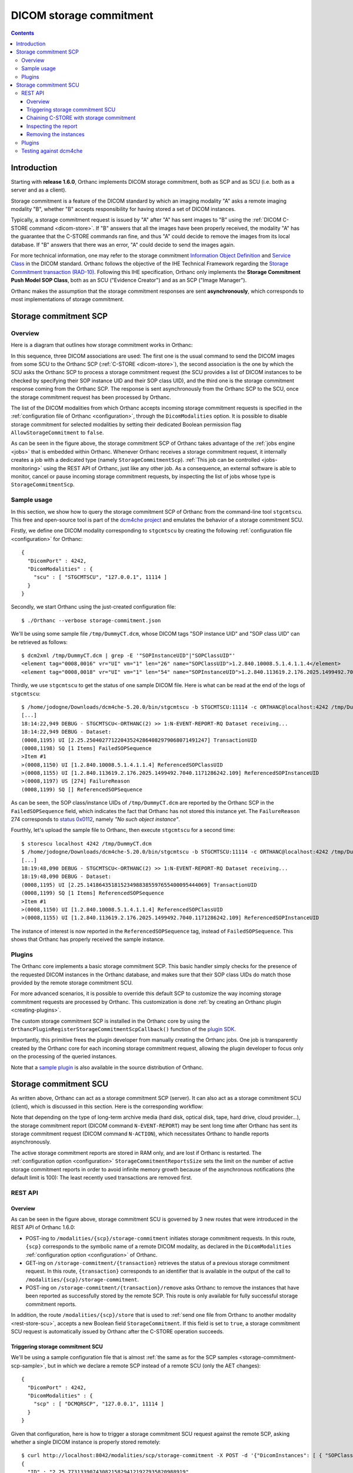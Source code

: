.. _storage-commitment:

DICOM storage commitment
========================

.. contents::
   :depth: 3


Introduction
------------
           
Starting with **release 1.6.0**, Orthanc implements DICOM storage
commitment, both as SCP and as SCU (i.e. both as a server and as a
client).

Storage commitment is a feature of the DICOM standard by which an
imaging modality "A" asks a remote imaging modality "B", whether "B"
accepts responsibility for having stored a set of DICOM instances.

Typically, a storage commitment request is issued by "A" after "A" has
sent images to "B" using the :ref:`DICOM C-STORE command
<dicom-store>`. If "B" answers that all the images have been properly
received, the modality "A" has the guarantee that the C-STORE commands
ran fine, and thus "A" could decide to remove the images from its
local database. If "B" answers that there was an error, "A" could
decide to send the images again.

For more technical information, one may refer to the storage
commitment `Information Object Definition
<http://dicom.nema.org/medical/dicom/2019e/output/html/part03.html#sect_B.15>`__
and `Service Class
<http://dicom.nema.org/medical/dicom/2019e/output/html/part04.html#chapter_J>`__
in the DICOM standard. Orthanc follows the objective of the IHE
Technical Framework regarding the `Storage Commitment transaction
(RAD-10)
<https://www.ihe.net/uploadedFiles/Documents/Radiology/IHE_RAD_TF_Vol2.pdf#page=160>`__. Following
this IHE specification, Orthanc only implements the **Storage
Commitment Push Model SOP Class**, both as an SCU ("Evidence Creator")
and as an SCP ("Image Manager").

Orthanc makes the assumption that the storage commitment responses are
sent **asynchronously**, which corresponds to most implementations of
storage commitment.


.. _storage-commitment-scp:

Storage commitment SCP
----------------------

Overview
^^^^^^^^

Here is a diagram that outlines how storage commitment works in Orthanc:

.. image:: ../images/StorageCommitmentSCP.svg
           :align: center
           :width: 700px

| In this sequence, three DICOM associations are used: The first one
  is the usual command to send the DICOM images from some SCU to the
  Orthanc SCP (:ref:`C-STORE <dicom-store>`), the second association
  is the one by which the SCU asks the Orthanc SCP to process a
  storage commitment request (the SCU provides a list of DICOM
  instances to be checked by specifying their SOP instance UID and
  their SOP class UID), and the third one is the storage commitment
  response coming from the Orthanc SCP. The response is sent
  asynchronously from the Orthanc SCP to the SCU, once the storage
  commitment request has been processed by Orthanc.

The list of the DICOM modalities from which Orthanc accepts incoming
storage commitment requests is specified in the :ref:`configuration
file of Orthanc <configuration>`, through the ``DicomModalities``
option. It is possible to disable storage commitment for selected
modalities by setting their dedicated Boolean permission flag
``AllowStorageCommitment`` to ``false``.

As can be seen in the figure above, the storage commitment SCP of
Orthanc takes advantage of the :ref:`jobs engine <jobs>` that is
embedded within Orthanc. Whenever Orthanc receives a storage
commitment request, it internally creates a job with a dedicated type
(namely ``StorageCommitmentScp``). :ref:`This job can be controlled
<jobs-monitoring>` using the REST API of Orthanc, just like any other
job. As a consequence, an external software is able to monitor, cancel
or pause incoming storage commitment requests, by inspecting the list
of jobs whose type is ``StorageCommitmentScp``.


.. _storage-commitment-scp-sample:

Sample usage
^^^^^^^^^^^^

In this section, we show how to query the storage commitment SCP of
Orthanc from the command-line tool ``stgcmtscu``. This free and
open-source tool is part of the `dcm4che project
<https://www.dcm4che.org/>`__ and emulates the behavior of a storage
commitment SCU.

.. highlight:: json

Firstly, we define one DICOM modality corresponding to ``stgcmtscu``
by creating the following :ref:`configuration file <configuration>`
for Orthanc::

  {
    "DicomPort" : 4242,
    "DicomModalities" : {
      "scu" : [ "STGCMTSCU", "127.0.0.1", 11114 ]
    }
  }


.. highlight:: text
               
Secondly, we start Orthanc using the just-created configuration file::

  $ ./Orthanc --verbose storage-commitment.json

We'll be using some sample file ``/tmp/DummyCT.dcm``, whose DICOM tags
"SOP instance UID" and "SOP class UID" can be retrieved as follows::
  
  $ dcm2xml /tmp/DummyCT.dcm | grep -E '"SOPInstanceUID"|"SOPClassUID"' 
  <element tag="0008,0016" vr="UI" vm="1" len="26" name="SOPClassUID">1.2.840.10008.5.1.4.1.1.4</element>
  <element tag="0008,0018" vr="UI" vm="1" len="54" name="SOPInstanceUID">1.2.840.113619.2.176.2025.1499492.7040.1171286242.109</element>

Thirdly, we use ``stgcmtscu`` to get the status of one sample DICOM
file. Here is what can be read at the end of the logs of
``stgcmtscu``::

  $ /home/jodogne/Downloads/dcm4che-5.20.0/bin/stgcmtscu -b STGCMTSCU:11114 -c ORTHANC@localhost:4242 /tmp/DummyCT.dcm
  [...]
  18:14:22,949 DEBUG - STGCMTSCU<-ORTHANC(2) >> 1:N-EVENT-REPORT-RQ Dataset receiving...
  18:14:22,949 DEBUG - Dataset:
  (0008,1195) UI [2.25.250402771220435242864082979068071491247] TransactionUID
  (0008,1198) SQ [1 Items] FailedSOPSequence
  >Item #1
  >(0008,1150) UI [1.2.840.10008.5.1.4.1.1.4] ReferencedSOPClassUID
  >(0008,1155) UI [1.2.840.113619.2.176.2025.1499492.7040.1171286242.109] ReferencedSOPInstanceUID
  >(0008,1197) US [274] FailureReason
  (0008,1199) SQ [] ReferencedSOPSequence

As can be seen, the SOP class/instance UIDs of ``/tmp/DummyCT.dcm``
are reported by the Orthanc SCP in the ``FailedSOPSequence`` field,
which indicates the fact that Orthanc has not stored this instance
yet. The ``FailureReason`` 274 corresponds to `status 0x0112
<http://dicom.nema.org/medical/dicom/current/output/chtml/part03/sect_C.14.html#sect_C.14.1.1>`__,
namely *"No such object instance"*.

Fourthly, let's upload the sample file to Orthanc, then execute
``stgcmtscu`` for a second time::

  $ storescu localhost 4242 /tmp/DummyCT.dcm
  $ /home/jodogne/Downloads/dcm4che-5.20.0/bin/stgcmtscu -b STGCMTSCU:11114 -c ORTHANC@localhost:4242 /tmp/DummyCT.dcm
  [...]
  18:19:48,090 DEBUG - STGCMTSCU<-ORTHANC(2) >> 1:N-EVENT-REPORT-RQ Dataset receiving...
  18:19:48,090 DEBUG - Dataset:
  (0008,1195) UI [2.25.141864351815234988385597655400095444069] TransactionUID
  (0008,1199) SQ [1 Items] ReferencedSOPSequence
  >Item #1
  >(0008,1150) UI [1.2.840.10008.5.1.4.1.1.4] ReferencedSOPClassUID
  >(0008,1155) UI [1.2.840.113619.2.176.2025.1499492.7040.1171286242.109] ReferencedSOPInstanceUID

The instance of interest is now reported in the
``ReferencedSOPSequence`` tag, instead of ``FailedSOPSequence``. This
shows that Orthanc has properly received the sample instance.

  

Plugins
^^^^^^^

The Orthanc core implements a basic storage commitment SCP. This basic
handler simply checks for the presence of the requested DICOM
instances in the Orthanc database, and makes sure that their SOP class
UIDs do match those provided by the remote storage commitment SCU.

For more advanced scenarios, it is possible to override this default
SCP to customize the way incoming storage commitment requests are
processed by Orthanc. This customization is done :ref:`by creating an
Orthanc plugin <creating-plugins>`.

The custom storage commitment SCP is installed in the Orthanc core by
using the ``OrthancPluginRegisterStorageCommitmentScpCallback()``
function of the `plugin SDK <https://sdk.orthanc-server.com/>`__.

Importantly, this primitive frees the plugin developer from manually
creating the Orthanc jobs. One job is transparently created by the
Orthanc core for each incoming storage commitment request, allowing
the plugin developer to focus only on the processing of the queried
instances.

Note that a `sample plugin
<https://hg.orthanc-server.com/orthanc/file/tip/Plugins/Samples/StorageCommitmentScp>`__
is also available in the source distribution of Orthanc.

           

.. _storage-commitment-scu:

Storage commitment SCU
----------------------

As written above, Orthanc can act as a storage commitment SCP
(server). It can also act as a storage commitment SCU (client), which
is discussed in this section. Here is the corresponding workflow:

.. image:: ../images/StorageCommitmentSCU.svg
           :align: center
           :width: 700px

Note that depending on the type of long-term archive media (hard disk,
optical disk, tape, hard drive, cloud provider...), the storage
commitment report (DICOM command ``N-EVENT-REPORT``) may be sent long
time after Orthanc has sent its storage commitment request (DICOM
command ``N-ACTION``), which necessitates Orthanc to handle reports
asynchronously.

The active storage commitment reports are stored in RAM only, and are
lost if Orthanc is restarted. The :ref:`configuration option
<configuration>` ``StorageCommitmentReportsSize`` sets the limit on
the number of active storage commitment reports in order to avoid
infinite memory growth because of the asynchronous notifications (the
default limit is 100): The least recently used transactions are
removed first.


REST API
^^^^^^^^

Overview
........

As can be seen in the figure above, storage commitment SCU is governed
by 3 new routes that were introduced in the REST API of Orthanc 1.6.0:

* POST-ing to ``/modalities/{scp}/storage-commitment`` initiates
  storage commitment requests. In this route, ``{scp}`` corresponds to
  the symbolic name of a remote DICOM modality, as declared in the
  ``DicomModalities`` :ref:`configuration option <configuration>` of
  Orthanc.

* GET-ing on ``/storage-commitment/{transaction}`` retrieves the
  status of a previous storage commitment request. In this route,
  ``{transaction}`` corresponds to an identifier that is available in
  the output of the call to ``/modalities/{scp}/storage-commitment``.

* POST-ing on ``/storage-commitment/{transaction}/remove`` asks
  Orthanc to remove the instances that have been reported as
  successfully stored by the remote SCP. This route is only available
  for fully successful storage commitment reports.

In addition, the route ``/modalities/{scp}/store`` that is used to
:ref:`send one file from Orthanc to another modality
<rest-store-scu>`, accepts a new Boolean field
``StorageCommitment``. If this field is set to ``true``, a storage
commitment SCU request is automatically issued by Orthanc after the
C-STORE operation succeeds.


.. _storage-commitment-scu-trigger:

Triggering storage commitment SCU
.................................

.. highlight:: json
               
We'll be using a sample configuration file that is almost :ref:`the
same as for the SCP samples <storage-commitment-scp-sample>`, but in
which we declare a remote SCP instead of a remote SCU (only the AET
changes)::

  {
    "DicomPort" : 4242,
    "DicomModalities" : {
      "scp" : [ "DCMQRSCP", "127.0.0.1", 11114 ]
    }
  }

  
.. highlight:: text
               
Given that configuration, here is how to trigger a storage commitment
SCU request against the remote SCP, asking whether a single DICOM
instance is properly stored remotely::

  $ curl http://localhost:8042/modalities/scp/storage-commitment -X POST -d '{"DicomInstances": [ { "SOPClassUID" : "1.2.840.10008.5.1.4.1.1.4", "SOPInstanceUID" : "1.2.840.113619.2.176.2025.1499492.7040.1171286242.109" } ]}'
  {
    "ID" : "2.25.77313390743082158294121927935820988919",
    "Path" : "/storage-commitment/2.25.77313390743082158294121927935820988919"
  }

The REST call returns with the identifier of a storage commitment
transaction that can successively be monitored by the external
application (see below). A shorthand notation exists as well, where
the JSON object containing the fields ``SOPClassUID`` and
``SOPInstanceUID`` object is replaced by a JSON array containing these
two elements::
  
  $ curl http://localhost:8042/modalities/scp/storage-commitment -X POST -d '{"DicomInstances": [ [ "1.2.840.10008.5.1.4.1.1.4", "1.2.840.113619.2.176.2025.1499492.7040.1171286242.109" ] ]}'

It is also possible to query the state of all the instances from DICOM
resources that are locally stored by the Orthanc server (these
resources can be patients, studies, series or instances). In such a
situation, one has to use the ``Resources`` field and provide a list
of :ref:`Orthanc identifiers <orthanc-ids>`::
  
  $ curl http://localhost:8042/modalities/scp/storage-commitment -X POST -d '{"Resources": [ "b9c08539-26f93bde-c81ab0d7-bffaf2cb-a4d0bdd0" ]}'

Evidently, the call above accept a list of DICOM instances, not just a
single one (hence the enclosing JSON array).


Chaining C-STORE with storage commitment
........................................

Often, C-STORE SCU and storage commitment SCU requests are chained:
The images are sent, then storage commitment is used to check whether
all the images have all properly been received. This chaining can be
automatically done by setting the ``StorageCommitment`` field in the
:ref:`corresponding call to the REST API <rest-store-scu>`::

  $ curl http://localhost:8042/modalities/scp/store -X POST -d '{"StorageCommitment":true, "Resources": [ "b9c08539-26f93bde-c81ab0d7-bffaf2cb-a4d0bdd0" ]}'
  {
     "Description" : "REST API",
     "FailedInstancesCount" : 0,
     "InstancesCount" : 1,
     "LocalAet" : "ORTHANC",
     "ParentResources" : [ "b9c08539-26f93bde-c81ab0d7-bffaf2cb-a4d0bdd0" ],
     "RemoteAet" : "ORTHANC",
     "StorageCommitmentTransactionUID" : "2.25.300965561481187126241492642575174449473"
  }

Note that the identifier of the storage commitment transaction is part
of the answer. It can be used to inspect the storage commitment report
(see below).
  

Inspecting the report
.....................

Given the ID of one storage commitment transaction, one can monitor
the status of the report::

  $ curl http://localhost:8042/storage-commitment/2.25.77313390743082158294121927935820988919
  {
     "RemoteAET" : "ORTHANC",
     "Status" : "Pending"
  }

The ``Status`` field can have three different values:

* ``Pending`` indicates that Orthanc is still waiting for the response
  from the remote storage commitment SCP.
* ``Success`` indicates that the remote SCP commits to having properly
  stored all the requested instances.
* ``Failure`` indicates that the remote SCP has not properly stored at
  least one of the requested instances.

After waiting for some time, the report becomes available::

  $ curl http://localhost:8042/storage-commitment/2.25.77313390743082158294121927935820988919
  {
     "Failures" : [
        {
           "Description" : "One or more of the elements in the Referenced SOP Instance Sequence was not available",
           "FailureReason" : 274,
           "SOPClassUID" : "1.2.840.10008.5.1.4.1.1.4",
           "SOPInstanceUID" : "1.2.840.113619.2.176.2025.1499492.7040.1171286242.109"
        }
     ],
     "RemoteAET" : "ORTHANC",
     "Status" : "Failure",
     "Success" : []
  }

This call shows that the remote SCP had not received the requested
instance. Here the result of another storage commitment request after
having sent the same instance of interest::
  
  $ curl http://localhost:8042/storage-commitment/2.25.332757466317867686107317231615319266620
  {
     "Failures" : [],
     "RemoteAET" : "ORTHANC",
     "Status" : "Success",
     "Success" : [
        {
           "SOPClassUID" : "1.2.840.10008.5.1.4.1.1.4",
           "SOPInstanceUID" : "1.2.840.113619.2.176.2025.1499492.7040.1171286242.109"
        }
     ]
  }


Removing the instances
......................

If the ``Status`` field of the report equals ``Success``, it is then
possible to remove the instances from the Orthanc database through a
single call to the REST API::

  $ curl http://localhost:8042/storage-commitment/2.25.332757466317867686107317231615319266620/remove -X POST -d ''
  {}


Plugins
^^^^^^^

Thanks to the fact that Orthanc plugins have full access to the REST
API of Orthanc, plugins can easily trigger storage commitment SCU
requests as if they were external applications, by calling the
functions ``OrthancPluginRestApiPost()`` and
``OrthancPluginRestApiGet()``.


Testing against dcm4che
^^^^^^^^^^^^^^^^^^^^^^^

As explained :ref:`in a earlier section about SCP
<storage-commitment-scp-sample>`, the dcm4che project proposes
command-line tools to emulate the behavior of a storage commitment SCU
and SCP. The emulation tool for the SCP part is called ``dcmqrscp``.
This section gives instructions to test Orthanc against ``dcmqrscp``.

Let's start Orthanc with an empty database and the configuration file
we used :ref:`when describing the REST API for the SCU
<storage-commitment-scu-trigger>`::

  $ ./Orthanc --verbose storage-commitment.json

In another terminal, let's upload a sample image to Orthanc, generate
a DICOMDIR from it (as the tool ``dcmqrscp`` works with a DICOMDIR
media), and start ``dcmqrscp``::

  $ storescu localhost 4242 /tmp/DummyCT.dcm
  $ curl http://localhost:8042/studies/b9c08539-26f93bde-c81ab0d7-bffaf2cb-a4d0bdd0/media > /tmp/DummyCT.zip
  $ mkdir /tmp/dcmqrscp
  $ cd /tmp/dcmqrscp
  $ unzip /tmp/DummyCT.zip
  $ /home/jodogne/Downloads/dcm4che-5.20.0/bin/dcmqrscp -b DCMQRSCP:11114 --dicomdir /tmp/dcmqrscp/DICOMDIR
  15:20:09,476 INFO  - Start TCP Listener on 0.0.0.0/0.0.0.0:11114

In a third terminal, we ask Orthanc to send a storage commitment
request to ``dcmqrscp`` about the study (that is now both stored by
Orthanc and by ``dcmqrscp``)::

  $ curl http://localhost:8042/modalities/scp/storage-commitment -X POST -d '{"Resources":["b9c08539-26f93bde-c81ab0d7-bffaf2cb-a4d0bdd0"]}'
  {
     "ID" : "2.25.335431924334468284852143921743736408673",
     "Path" : "/storage-commitment/2.25.335431924334468284852143921743736408673"
  }
  $ curl http://localhost:8042/storage-commitment/2.25.335431924334468284852143921743736408673
  {
     "Failures" : [],
     "RemoteAET" : "DCMQRSCP",
     "Status" : "Success",
     "Success" : [
        {
           "SOPClassUID" : "1.2.840.10008.5.1.4.1.1.4",
           "SOPInstanceUID" : "1.2.840.113619.2.176.2025.1499492.7040.1171286242.109"
        }
     ]
  }

As can be seen, ``dcmqrscp`` reports that it knows about the
study. Let us now create another instance in the same study by
:ref:`running a modification <study-modification>` through the REST
API of Orthanc, then check that ``dcmqrscp`` doesn't know about this
modified study::

  $ curl http://localhost:8042/studies/b9c08539-26f93bde-c81ab0d7-bffaf2cb-a4d0bdd0/modify -X POST -d '{"Replace":{"StudyDescription":"TEST"}}'
  {
     "ID" : "0b57dfc8-edb5f4c7-78f8bcdc-546908dc-b79b06f4",
     "Path" : "/studies/0b57dfc8-edb5f4c7-78f8bcdc-546908dc-b79b06f4",
     "PatientID" : "6816cb19-844d5aee-85245eba-28e841e6-2414fae2",
     "Type" : "Study"
  }
  $ curl http://localhost:8042/modalities/scp/storage-commitment -X POST -d '{"Resources":["0b57dfc8-edb5f4c7-78f8bcdc-546908dc-b79b06f4"]}'
  {
     "ID" : "2.25.12626723691916447325628593043115134307",
     "Path" : "/storage-commitment/2.25.12626723691916447325628593043115134307"
  }
  $ curl http://localhost:8042/storage-commitment/2.25.12626723691916447325628593043115134307
  {
     "Failures" : [
        {
           "Description" : "One or more of the elements in the Referenced SOP Instance Sequence was not available",
           "FailureReason" : 274,
           "SOPClassUID" : "1.2.840.10008.5.1.4.1.1.4",
           "SOPInstanceUID" : "1.2.276.0.7230010.3.1.4.8323329.16403.1583936918.190455"
        }
     ],
     "RemoteAET" : "DCMQRSCP",
     "Status" : "Failure",
     "Success" : []
  }

